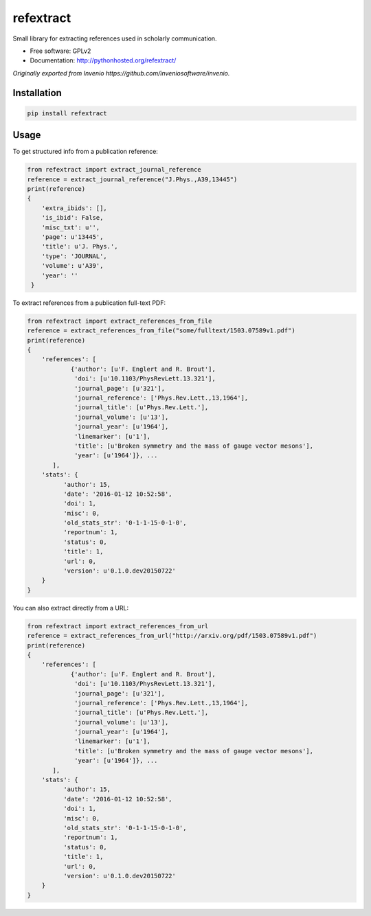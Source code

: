 ..
   This file is part of refextract
   Copyright (C) 2015, 2016 CERN.

   refextract is free software; you can redistribute it and/or
   modify it under the terms of the GNU General Public License as
   published by the Free Software Foundation; either version 2 of the
   License, or (at your option) any later version.

   refextract is distributed in the hope that it will be useful, but
   WITHOUT ANY WARRANTY; without even the implied warranty of
   MERCHANTABILITY or FITNESS FOR A PARTICULAR PURPOSE.  See the GNU
   General Public License for more details.

   You should have received a copy of the GNU General Public License
   along with refextract; if not, write to the Free Software Foundation, Inc.,
   59 Temple Place, Suite 330, Boston, MA 02111-1307, USA.

   In applying this license, CERN does not waive the privileges and immunities
   granted to it by virtue of its status as an Intergovernmental Organization
   or submit itself to any jurisdiction.


============
refextract
============


Small library for extracting references used in scholarly communication.

* Free software: GPLv2
* Documentation: http://pythonhosted.org/refextract/

*Originally exported from Invenio https://github.com/inveniosoftware/invenio.*


Installation
============

.. code-block:: shell

    pip install refextract

Usage
=====

To get structured info from a publication reference:

.. code-block:: python

    from refextract import extract_journal_reference
    reference = extract_journal_reference("J.Phys.,A39,13445")
    print(reference)
    {
        'extra_ibids': [],
        'is_ibid': False,
        'misc_txt': u'',
        'page': u'13445',
        'title': u'J. Phys.',
        'type': 'JOURNAL',
        'volume': u'A39',
        'year': ''
     }


To extract references from a publication full-text PDF:

.. code-block:: python

    from refextract import extract_references_from_file
    reference = extract_references_from_file("some/fulltext/1503.07589v1.pdf")
    print(reference)
    {
        'references': [
                {'author': [u'F. Englert and R. Brout'],
                 'doi': [u'10.1103/PhysRevLett.13.321'],
                 'journal_page': [u'321'],
                 'journal_reference': ['Phys.Rev.Lett.,13,1964'],
                 'journal_title': [u'Phys.Rev.Lett.'],
                 'journal_volume': [u'13'],
                 'journal_year': [u'1964'],
                 'linemarker': [u'1'],
                 'title': [u'Broken symmetry and the mass of gauge vector mesons'],
                 'year': [u'1964']}, ...
           ],
        'stats': {
              'author': 15,
              'date': '2016-01-12 10:52:58',
              'doi': 1,
              'misc': 0,
              'old_stats_str': '0-1-1-15-0-1-0',
              'reportnum': 1,
              'status': 0,
              'title': 1,
              'url': 0,
              'version': u'0.1.0.dev20150722'
        }
    }

You can also extract directly from a URL:

.. code-block:: python

    from refextract import extract_references_from_url
    reference = extract_references_from_url("http://arxiv.org/pdf/1503.07589v1.pdf")
    print(reference)
    {
        'references': [
                {'author': [u'F. Englert and R. Brout'],
                 'doi': [u'10.1103/PhysRevLett.13.321'],
                 'journal_page': [u'321'],
                 'journal_reference': ['Phys.Rev.Lett.,13,1964'],
                 'journal_title': [u'Phys.Rev.Lett.'],
                 'journal_volume': [u'13'],
                 'journal_year': [u'1964'],
                 'linemarker': [u'1'],
                 'title': [u'Broken symmetry and the mass of gauge vector mesons'],
                 'year': [u'1964']}, ...
           ],
        'stats': {
              'author': 15,
              'date': '2016-01-12 10:52:58',
              'doi': 1,
              'misc': 0,
              'old_stats_str': '0-1-1-15-0-1-0',
              'reportnum': 1,
              'status': 0,
              'title': 1,
              'url': 0,
              'version': u'0.1.0.dev20150722'
        }
    }
